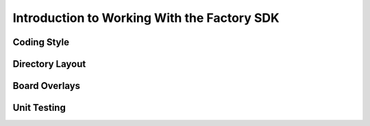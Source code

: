 Introduction to Working With the Factory SDK
============================================

Coding Style
------------

Directory Layout
----------------

Board Overlays
--------------

Unit Testing
------------
